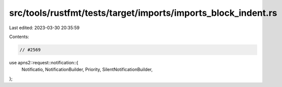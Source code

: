 src/tools/rustfmt/tests/target/imports/imports_block_indent.rs
==============================================================

Last edited: 2023-03-30 20:35:59

Contents:

.. code-block:: rs

    // #2569
use apns2::request::notification::{
    Notificatio, NotificationBuilder, Priority, SilentNotificationBuilder,
};


